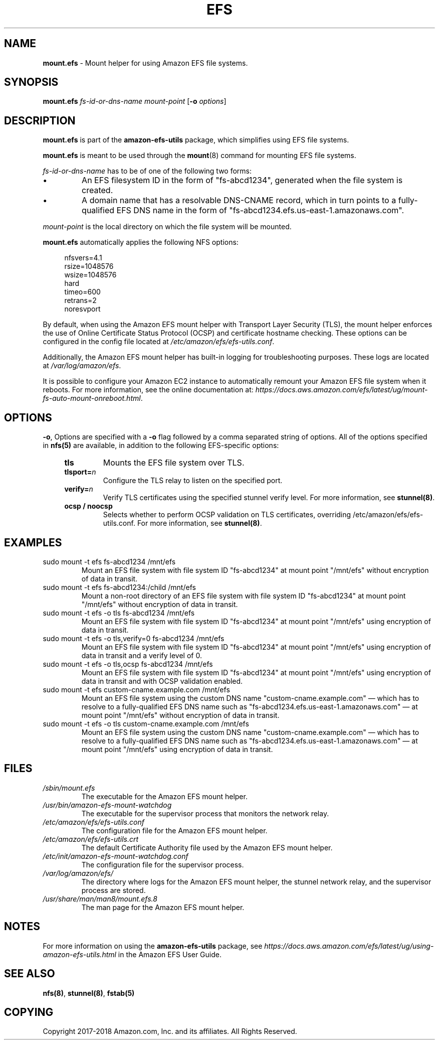 .TH "EFS" "8"
.SH "NAME"
\fBmount\&.efs\fR \- Mount helper for using Amazon EFS file systems\&.
.SH "SYNOPSIS"
.sp
\fBmount\&.efs\fR \fIfs-id-or-dns-name\fR \fImount-point\fR [\fB\-o\fR \fIoptions\fR]
.SH "DESCRIPTION"
.sp
\fBmount\&.efs\fR is part of the \fBamazon\-efs\-utils\fR \
package, which simplifies using EFS file systems\&.
.sp
\fBmount\&.efs\fR is meant to be used through the \
\fBmount\fR(8) command for mounting EFS file systems\&.
.sp
\fIfs-id-or-dns-name\fR has to be of one of the following \
two forms:
.P
.IP \(bu
An EFS filesystem ID in the form of "fs\-abcd1234", generated \
when the file system is created\&.
.IP \(bu
A domain name that has a resolvable DNS-CNAME record, \
which in turn points to a fully-qualified EFS DNS name \
in the form of "fs\-abcd1234\&.efs\&.us-east-1\&.amazonaws\&.com"\&.
.P
\fImount-point\fR is the local directory \
on which the file system will be mounted\&.
.sp
\fBmount\&.efs\fR automatically applies the following NFS options:
.sp
.if n \{\
.RS 4
.\}
.nf
nfsvers=4\&.1
rsize=1048576
wsize=1048576
hard
timeo=600
retrans=2
noresvport
.fi
.if n \{\
.RE
.\}
.sp
By default, when using the Amazon EFS mount helper with Transport \
Layer Security (TLS), the mount helper enforces the use of Online \
Certificate Status Protocol (OCSP) and certificate hostname checking\&. \
These options can be configured in the config file located at \
\fI/etc/amazon/efs/efs\-utils\&.conf\&\fR.
.sp
Additionally, the Amazon EFS mount helper has built\-in logging for \
troubleshooting purposes\&. These logs are located at \fI/var/log/amazon/efs\fR\&.
.sp
It is possible to configure your Amazon EC2 instance to automatically \
remount your Amazon EFS file system when it reboots. For more information, \
see the online documentation at: \
\fIhttps://docs\&.aws\&.amazon\&.com/efs/latest/ug/mount\-fs\-auto\-mount\-onreboot\&.html\fR\&.
.SH "OPTIONS"
.sp
\fB\-o\fR, Options are specified with a \fB\-o\fR flag followed by a \
comma separated string of options\&. All of the options specified in \
\fBnfs(5)\fR are available, in addition to the following EFS-specific \
options:
.if n \{\
.RS 4
.\}
.TP
\fBtls\fR
Mounts the EFS file system over TLS\&.
.TP
\fBtlsport=\fR\fIn\fR
Configure the TLS relay to listen on the specified port\&.
.TP
\fBverify=\fR\fIn\fR
Verify TLS certificates using the specified stunnel verify level\&. For \
more information, see \fBstunnel(8)\fR\&.
.TP
\fBocsp / noocsp\fR
Selects whether to perform OCSP validation on TLS certificates\&, \
overriding /etc/amazon/efs/efs-utils.conf. \
For more information, see \fBstunnel(8)\fR\&.
.if n \{\
.RE
.\}
.SH "EXAMPLES"
.TP
sudo mount -t efs fs-abcd1234 /mnt/efs
Mount an EFS file system with file system ID "fs-abcd1234" at mount point \
"/mnt/efs" without encryption of data in transit\&.
.TP
sudo mount -t efs fs-abcd1234:/child /mnt/efs
Mount a non-root directory of an EFS file system with file system ID \
"fs-abcd1234" at mount point "/mnt/efs" without encryption of data in transit\&.
.TP
sudo mount -t efs -o tls fs-abcd1234 /mnt/efs
Mount an EFS file system with file system ID "fs-abcd1234" at mount point \
"/mnt/efs" using encryption of data in transit\&.
.TP
sudo mount -t efs -o tls,verify=0 fs-abcd1234 /mnt/efs
Mount an EFS file system with file system ID "fs-abcd1234" at mount point \
"/mnt/efs" using encryption of data in transit and a verify level of 0\&.
.TP
sudo mount -t efs -o tls,ocsp fs-abcd1234 /mnt/efs
Mount an EFS file system with file system ID "fs-abcd1234" at mount point \
"/mnt/efs" using encryption of data in transit and with OCSP validation enabled\&.
.TP
sudo mount -t efs custom-cname.example.com /mnt/efs
Mount an EFS file system using the custom DNS name \
"custom-cname\&.example\&.com" \(em which has to \
resolve to a fully-qualified EFS DNS name such as \
"fs\-abcd1234\&.efs\&.us-east-1\&.amazonaws\&.com" \
\(em at mount point "/mnt/efs" without encryption \
of data in transit\&.
.TP
sudo mount -t efs -o tls custom-cname.example.com /mnt/efs
Mount an EFS file system using the custom DNS name \
"custom-cname\&.example\&.com" \(em which has to \
resolve to a fully-qualified EFS DNS name such as \
"fs\-abcd1234\&.efs\&.us-east-1\&.amazonaws\&.com" \
\(em at mount point "/mnt/efs" using encryption \
of data in transit\&.
.SH "FILES"
.TP
\fI/sbin/mount.efs\fR
The executable for the Amazon EFS mount helper\&.
.TP
\fI/usr/bin/amazon-efs-mount-watchdog\fR
The executable for the supervisor process that monitors the network relay\&.
.TP
\fI/etc/amazon/efs/efs-utils.conf\fR
The configuration file for the Amazon EFS mount helper\&.
.TP
\fI/etc/amazon/efs/efs-utils.crt\fR
The default Certificate Authority file used by the Amazon EFS mount helper\&.
.TP
\fI/etc/init/amazon-efs-mount-watchdog.conf\fR
The configuration file for the supervisor process\&.
.TP
\fI/var/log/amazon/efs/\fR
The directory where logs for the Amazon EFS mount helper, the stunnel network \
relay, and the supervisor process are stored\&.
.TP
\fI/usr/share/man/man8/mount.efs.8\fR
The man page for the Amazon EFS mount helper\&.
.SH "NOTES"
.sp
For more information on using the \fBamazon\-efs\-utils\fR package, see \
\fIhttps://docs\&.aws\&.amazon\&.com/efs/latest/ug/using\-amazon\-efs\-utils\&.html\fR \
in the Amazon EFS User Guide\&.
.SH "SEE ALSO"
.sp
\fBnfs(8)\fR, \fBstunnel(8)\fR, \fBfstab(5)\fR
.SH "COPYING"
.sp
Copyright 2017\-2018 Amazon\&.com, Inc\&. and its affiliates\&. All Rights Reserved\&.
